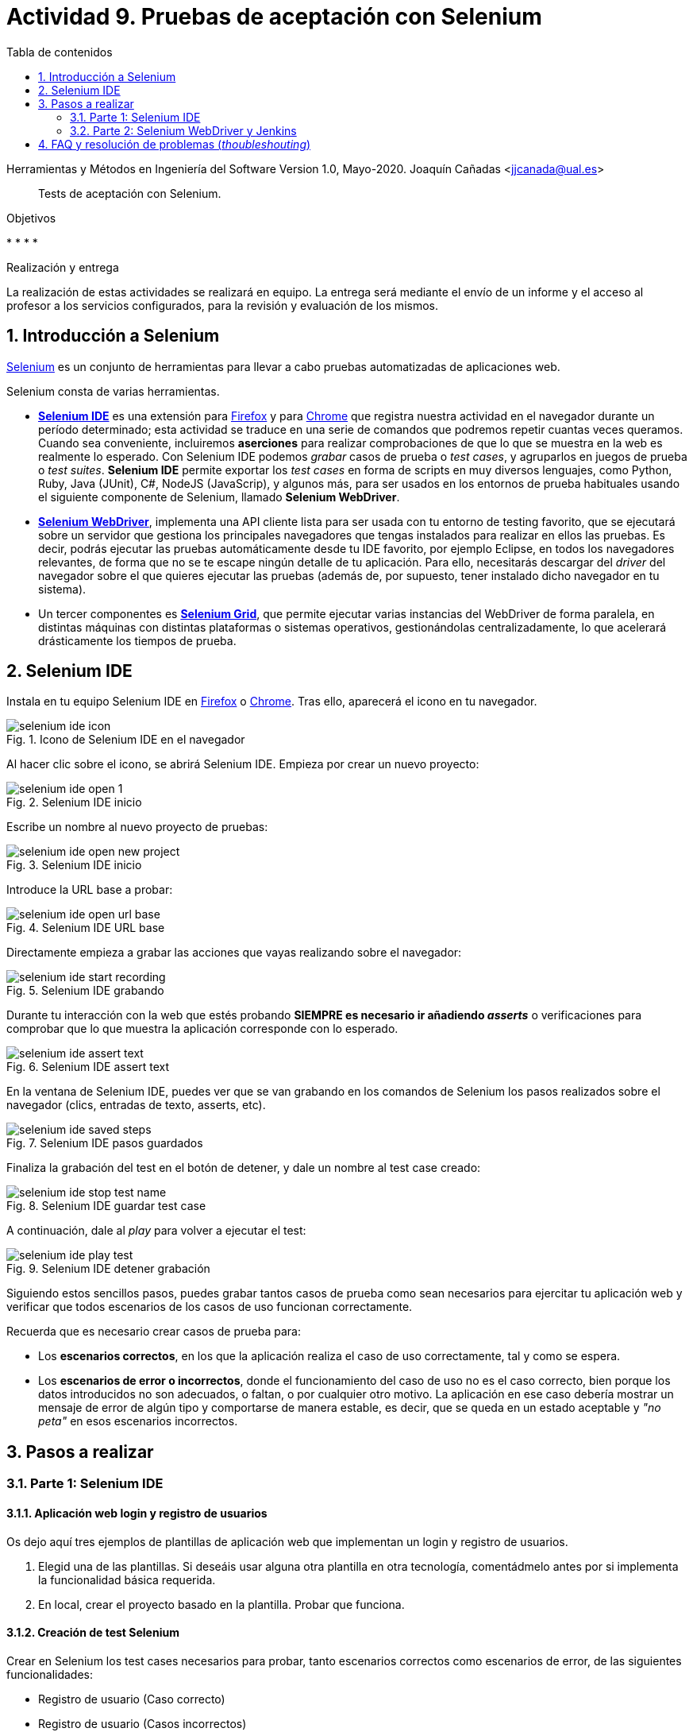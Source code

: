 ////
Codificación, idioma, tabla de contenidos, tipo de documento
////
:encoding: utf-8
:lang: es
:toc: right
:toc-title: Tabla de contenidos
:keywords: Selenium end-to-end testing
:doctype: book
:icons: font

////
/// activar btn:
////
:experimental:

:source-highlighter: rouge
:rouge-linenums-mode: inline

// :highlightjsdir: ./highlight

:figure-caption: Fig.
:imagesdir: images

////
Nombre y título del trabajo
////
= Actividad 9. Pruebas de aceptación con Selenium

Herramientas y Métodos en Ingeniería del Software
Version 1.0, Mayo-2020.
Joaquín Cañadas <jjcanada@ual.es>

// Entrar en modo no numerado de apartados
:numbered!: 

[abstract]
////
COLOCA A CONTINUACIÓN EL RESUMEN
////
Tests de aceptación con Selenium.

////
COLOCA A CONTINUACIÓN LOS OBJETIVOS
////
.Objetivos
* 
* 
* 
* 

.Realización y entrega
****
La realización de estas actividades se realizará en equipo. La entrega será mediante el envío de un informe y el acceso al profesor a los servicios configurados, para la revisión y evaluación de los mismos. 
****

// Entrar en modo numerado de apartados
:numbered:


== Introducción a Selenium
https://www.selenium.dev/[Selenium] es un conjunto de herramientas para llevar a cabo pruebas automatizadas de aplicaciones web.

Selenium consta de varias herramientas. 

- https://www.selenium.dev/selenium-ide/[*Selenium IDE*] es una extensión para https://addons.mozilla.org/es/firefox/addon/selenium-ide/[Firefox] y para https://chrome.google.com/webstore/detail/selenium-ide/mooikfkahbdckldjjndioackbalphokd[Chrome] que registra nuestra actividad en el navegador durante un período determinado; esta actividad se traduce en una serie de comandos que podremos repetir cuantas veces queramos. Cuando sea conveniente, incluiremos *aserciones* para realizar comprobaciones de que lo que se muestra en la web es realmente lo esperado. Con Selenium IDE podemos _grabar_ casos de prueba o _test cases_, y agruparlos en juegos de prueba o _test suites_. *Selenium IDE* permite exportar los _test cases_ en forma de scripts en muy diversos lenguajes, como Python, Ruby, Java (JUnit), C#, NodeJS (JavaScrip), y algunos más, para ser usados en los entornos de prueba habituales usando el siguiente componente de Selenium, llamado *Selenium WebDriver*.

-  https://www.selenium.dev/documentation/en/getting_started_with_webdriver/[*Selenium WebDriver*], implementa una API cliente lista para ser usada con tu entorno de testing favorito, que se ejecutará sobre un servidor que gestiona los principales navegadores que tengas instalados para realizar en ellos las pruebas. Es decir, podrás ejecutar las pruebas automáticamente desde tu IDE favorito, por ejemplo Eclipse, en todos los navegadores relevantes, de forma que no se te escape ningún detalle de tu aplicación. Para ello, necesitarás descargar del _driver_ del navegador sobre el que quieres ejecutar las pruebas (además de, por supuesto, tener instalado dicho navegador en tu sistema).

- Un tercer componentes es https://www.selenium.dev/documentation/en/grid/[*Selenium Grid*], que permite ejecutar varias instancias del WebDriver de forma paralela, en distintas máquinas con distintas plataformas o sistemas operativos, gestionándolas centralizadamente, lo que acelerará drásticamente los tiempos de prueba.

== Selenium IDE

Instala en tu equipo Selenium IDE en https://addons.mozilla.org/es/firefox/addon/selenium-ide/[Firefox] o https://chrome.google.com/webstore/detail/selenium-ide/mooikfkahbdckldjjndioackbalphokd[Chrome]. Tras ello, aparecerá el icono en tu navegador.

.Icono de Selenium IDE en el navegador
image::selenium-ide-icon.png[role="thumb", align="center"]

Al hacer clic sobre el icono, se abrirá Selenium IDE. Empieza por crear un nuevo proyecto:

.Selenium IDE inicio
image::selenium-ide-open-1.png[role="thumb", align="center"]

Escribe un nombre al nuevo proyecto de pruebas:

.Selenium IDE inicio
image::selenium-ide-open-new-project.png[role="thumb", align="center"]

Introduce la URL base a probar:

.Selenium IDE URL base
image::selenium-ide-open-url-base.png[role="thumb", align="center"]

Directamente empieza a grabar las acciones que vayas realizando sobre el navegador:

.Selenium IDE grabando
image::selenium-ide-start-recording.png[role="thumb", align="center"]

Durante tu interacción con la web que estés probando *SIEMPRE es necesario ir añadiendo _asserts_* o verificaciones para comprobar que lo que muestra la aplicación corresponde con lo esperado.

.Selenium IDE assert text
image::selenium-ide-assert-text.png[role="thumb", align="center"]

En la ventana de Selenium IDE, puedes ver que se van grabando en los comandos de Selenium los pasos realizados sobre el navegador (clics, entradas de texto, asserts, etc). 

.Selenium IDE pasos guardados
image::selenium-ide-saved-steps.png[role="thumb", align="center"]

Finaliza la grabación del test en el botón de detener, y dale un nombre al test case creado:

.Selenium IDE guardar test case
image::selenium-ide-stop-test-name.png[role="thumb", align="center"]


A continuación, dale al _play_ para volver a ejecutar el test: 

.Selenium IDE detener grabación
image::selenium-ide-play-test.png[role="thumb", align="center"]

Siguiendo estos sencillos pasos, puedes grabar tantos casos de prueba como sean necesarios para ejercitar tu aplicación web y verificar que todos escenarios de los casos de uso funcionan correctamente. 

Recuerda que es necesario crear casos de prueba para: 

- Los *escenarios correctos*, en los que la aplicación realiza el caso de uso correctamente, tal y como se espera. 

- Los *escenarios de error o incorrectos*, donde el funcionamiento del caso de uso no es el caso correcto, bien porque los datos introducidos no son adecuados, o faltan, o por cualquier otro motivo. La aplicación en ese caso debería mostrar un mensaje de error de algún tipo y comportarse de manera estable, es decir, que se queda en un estado aceptable y _"no peta"_ en esos escenarios incorrectos.


== Pasos a realizar

=== Parte 1: Selenium IDE

==== Aplicación web login y registro de usuarios

Os dejo aquí tres ejemplos de plantillas de aplicación web que implementan un login y registro de usuarios. 

. Elegid una de las plantillas. Si deseáis usar alguna otra plantilla en otra tecnología, comentádmelo antes por si implementa la funcionalidad básica requerida.

. En local, crear el proyecto basado en la plantilla. Probar que funciona.

==== Creación de test Selenium

Crear en Selenium los test cases necesarios para probar, tanto escenarios correctos como escenarios de error, de las siguientes funcionalidades:

- Registro de usuario (Caso correcto)
- Registro de usuario (Casos incorrectos)
- Login de usuario (Caso correcto)
- Login de usuario (Casos incorrectos)
- Editar el perfil de usuario logueado (caso correcto)
- Editar el perfil de usuario logueado (casos incorrectos)
- Cambio de contraseña de usuario logueado (Caso correcto)
- Cambio de contraseña de usuario logueado (Casos incorrectos)

Guardar los test cases en una test suite (formato .side).

Puesto que para realizar una prueba exhaustiva, cubriendo todos los posibles escenarios, el número de casos de prueba es elevado, la forma de trabajar es repartir las funcionalidades entre los miembros del equipo y así repartir el trabajo: Una persona que haya los tests de Registro de usuario + Editar perfil, y otra los de login de usuario + cambio de contraseña. Para equipos de 3 personas, una el registro, otra el login y otra la edición de perfil y cambio de contraseña.

.Truco para el test Registro de usuario (Caso correcto)
****
Para que el test de registro de usuario lo podamos ejecutar repetidamente sin que nos de el error de "usuario ya existe", tenemos que usar un email aleatorio en cada ejecución del test. Eso se consigue definiendo una variable en Selenium, llamado al comando `execute script`, escribiendo la función de JavaScript que genere ese email aleatorio, y guardándolo en una variable que luego usaremos en en paso que escribe el valor en el campo _email_ del registro. 

El paso sería del test case de Selenium IDE es: 

- Command: *execute script*
- Target: `return "ual-" + Math.floor(Math.random()*1500000)+"@ual.es"``
- Value: `emailramdon`

.Generación de un email aleatorio
image::register-email-ramdon.png[role="thumb", align="center"]

****

==== Desplegar la aplicación en Azure

La aplicación que hemos probado localmente, debemos ponerla "en producción", es decir, desplegarla en Azure para que esté disponible por nuestros usuarios (ficticios).

Dependiendo de la plantilla elegida, el despliegue será distinto. La plantilla de .Net explica el despliegue en Azure Web app. El resto se pueden desplegar en Web app, o bien en una máquina virtual. 

==== Adaptar los test a la URL de despliegue

Los test que hemos creado en el _*entorno de desarrollo*_, es decir, en nuestro equipo local, deben adaptarse para que funcionen en _*entorno de producción*_ es decir, deben atacar a la aplicación desplegada. 

Para ello simplemente tendrás que cambiar la URL base. 

=== Parte 2: Selenium WebDriver y Jenkins

WebDriver permite ejecutar los tests de Selenium como tests de JUnit, permitiendo así su ejecución en Eclipse y Jenkins. 

==== Exportar a JUnit

Exporta a formato JUnit los tests grabados con Selenium IDE. Tendrás que hacerlo uno por uno, ya que por ahora Selenium IDE no permite exportarlos todos a la vez. 

.Exportar test case
image::selenium-ide-export-test.png[role="thumb", align="center"]

.Exportar formato JUnit
image::selenium-ide-export-test-junit.png[role="thumb", align="center"]

Guarda los archivos `.java` en una carpeta. A continuación los importaremos en Eclipse.

==== Cross-browser testing con Firefox y Chrome en Eclipse

Partiendo del repositorio https://github.com/ualhmis/seleniumWebDriverJUnit realizar los siguientes pasos:

[IMPORTANT]
====
Los test de JUnit exportados por Selenium IDE están en formato JUnit 4. Para evitar más modificaciones de las necesarias, la dependencia en el pom del proyecto está configurada a JUnit 4.
====

. Un miembro del equipo clona el repositorio (previamente forkeado). Siguiendo el método de trabajo en equipo, el otro miembro forkea el repositorio del compañero y propondrá cambios mediante pull request.

. Cada miembro del equipo crea una carpeta `drivers` en el proyecto en Eclipse. Y añade la carpeta al `.gitginore` para que el contenido no se guarde en el repositorio.

[source]
..gitignore
----
/bin/
/target/
/drivers/
----


[WARNING]
====
Es importante que los drivers específicos de los navegadores no se guarden en GitHub, ya que son archivos ejecutables (dependencias) que no deben versionarse. Cuando los necesites, tendrás que descargarlos. 
====

[start=3]
. En es carpeta descarga los drivers de los navegadores Firefox y Chrome. Para ello: 
.. Descarga y descomprime Firefox driver (Gecko Driver) de https://github.com/mozilla/geckodriver/releases eligiendo la versión adecuada para tu sistema.
.. Descarga y descomprime Chrome driver de https://sites.google.com/a/chromium.org/chromedriver/downloads eligiendo la versión del driver correspondiente a la versión de Chrome que tengas instalado en tu sistema.
.. Con estos dos drivers es suficiente, pero puedes ver como descargar los drivers de otros navegadores aquí: https://www.selenium.dev/documentation/en/webdriver/driver_requirements/[Driver requirements].

[start=4]
. Crea un nuevo paquete en la carpeta test de nombre `org.ual.hmis.nombreEquipo` (sustituyendo `nombreEquipo` por el nombre de tu equipo). Ahí guarda los archivos `.java` exportados de Selenium IDE. 

. A continuación se indican unas mínimas modificaciones, empezando por: 
.. Añadir el paquete a cada archivo `.java`
.. En el método `setUp()`, añade justo al principio las sentencias para configurar la ruta a cada driver:

[source,java]
----
  @Before
  public void setUp() throws Exception {

	System.setProperty("webdriver.gecko.driver", "drivers/geckodriver-v0.24.0-win64/geckodriver.exe"); <1>

	System.setProperty("webdriver.chrome.driver", "drivers/chromedriver_win32/chromedriver.exe"); <2>
    ...
  }
----
<1> Son rutas relativas en el proyecto, dentro de `drivers`. Usa la rutas adecuada en tu caso.
<2> Idem 

[start=6]
. Ejecuta los tests como JUnit Test. Verás que se abre Firefox y ejecuta los test automáticamente. 

. Si un test falla, revisa el código y los pasos incluidos. Puede haber pasos que sobren, o que al exportarlos a JUnit tengas que adaptarlos a Java. Un ejemplo será el código JavaScript que genera un número aleatorio en el email del registro de un nuevo usuario. También los fallos se pueden deber al selector que ha tomado Selenium IDE. El selector identifica el elemento dentro de la página web a partir del DOM. Ve a Selenium IDE y cambia el selector, en la propiedad `target`; es recomendable utilizar la opción que identifica el elemento por `xpath` y el texto que queremos seleccionar. Por ejemplo, en un comando `click`: 

.Cambiar el selector de un elemento de la página
image::selenium-ide-change-selector-xpath.png[role="thumb", align="center"]


[start=8]

. A continuación vamos a probar en otro navegador, haciendo así lo que se denomina https://developer.mozilla.org/en-US/docs/Learn/Tools_and_testing/Cross_browser_testing/Introduction[_cross-browser testing]_. En los archivos `.java` cambia el driver a Chrome:

[source,java]
----
  @Before
  public void setUp() throws Exception {
      ...
      // driver = new FirefoxDriver();
	  driver = new ChromeDriver();
----

Verás que su 




==== Configurar un driver _headless_

==== Ejecución en Jenkins





== FAQ y resolución de problemas (_thoubleshouting_)

- Mas información sobre https://www.selenium.dev/maven[Maven con Selenium].
